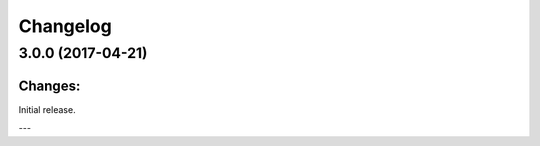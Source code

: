 Changelog
=========


3.0.0 (2017-04-21)
------------------

Changes:
^^^^^^^^

Initial release.


---


